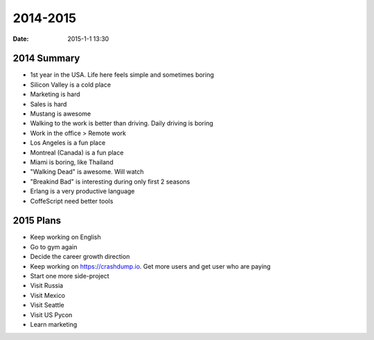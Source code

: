 2014-2015
#########

:date: 2015-1-1 13:30

2014 Summary
------------

* 1st year in the USA. Life here feels simple and sometimes boring
* Silicon Valley is a cold place
* Marketing is hard
* Sales is hard
* Mustang is awesome
* Walking to the work is better than driving. Daily driving is boring
* Work in the office > Remote work
* Los Angeles is a fun place
* Montreal (Canada) is a fun place
* Miami is boring, like Thailand
* "Walking Dead" is awesome. Will watch
* "Breakind Bad" is interesting during only first 2 seasons
* Erlang is a very productive language
* CoffeScript need better tools

2015 Plans
----------

* Keep working on English
* Go to gym again
* Decide the career growth direction
* Keep working on https://crashdump.io. Get more users and get user who are paying
* Start one more side-project
* Visit Russia
* Visit Mexico
* Visit Seattle
* Visit US Pycon
* Learn marketing
